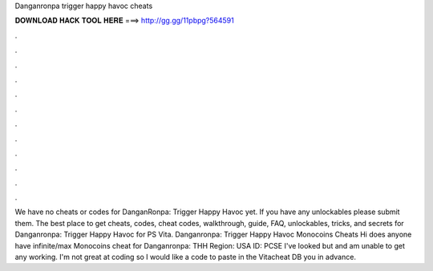 Danganronpa trigger happy havoc cheats

𝐃𝐎𝐖𝐍𝐋𝐎𝐀𝐃 𝐇𝐀𝐂𝐊 𝐓𝐎𝐎𝐋 𝐇𝐄𝐑𝐄 ===> http://gg.gg/11pbpg?564591

.

.

.

.

.

.

.

.

.

.

.

.

We have no cheats or codes for DanganRonpa: Trigger Happy Havoc yet. If you have any unlockables please submit them. The best place to get cheats, codes, cheat codes, walkthrough, guide, FAQ, unlockables, tricks, and secrets for Danganronpa: Trigger Happy Havoc for PS Vita. Danganronpa: Trigger Happy Havoc Monocoins Cheats Hi does anyone have infinite/max Monocoins cheat for Danganronpa: THH Region: USA ID: PCSE I've looked but and am unable to get any working. I'm not great at coding so I would like a code to paste in the Vitacheat DB  you in advance.